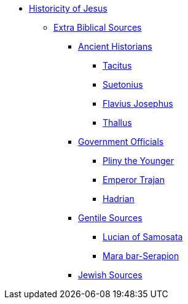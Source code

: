 // Jesus Antora Navigation List
ifndef::backend-pdf[]

* xref:historicity/historicity-of-jesus.adoc[Historicity of Jesus]
** xref:historicity/extra-biblical-sources.adoc[Extra Biblical Sources]
*** xref:historicity/ancient-historians.adoc[Ancient Historians]
**** xref:historicity/tacitus.adoc[Tacitus]
**** xref:historicity/suetonius.adoc[Suetonius]
**** xref:historicity/flavius-josephus.adoc[Flavius Josephus]
**** xref:historicity/thallus.adoc[Thallus]
*** xref:historicity/government-officials.adoc[Government Officials]
**** xref:historicity/pliny-the-younger.adoc[Pliny the Younger]
**** xref:historicity/emperor-trajan.adoc[Emperor Trajan]
**** xref:historicity/hadrian.adoc[Hadrian]
*** xref:historicity/non-jewish-sources.adoc[Gentile Sources]
**** xref:historicity/lucian-of-samosata.adoc[Lucian of Samosata]
**** xref:historicity/mara-bar-serapion.adoc[Mara bar-Serapion]
*** xref:historicity/jewish-sources.adoc[Jewish Sources]
endif::[]


// PDF Jesus Historicity
//ifdef::backend-pdf[]
//= Historicity of Jesus: Who was Jesus?
//include::./branding/pdf-resources/entities.adoc[]
//:toclevels: 3
//:doctype: book


